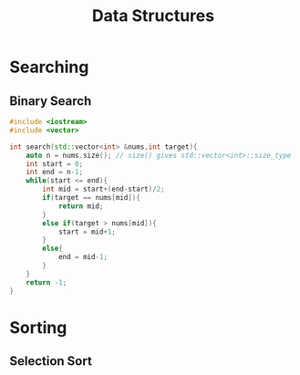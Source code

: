 :PROPERTIES:
:DIR:      static/img/
:END:
#+HUGO_BASE_DIR: ../
#+PROPERTY: EXPORT_HUGO_SECTION notes/ds-algo
#+OPTIONS: tags:nil \n:t
#+PROPERTY: header-args :results output :exports both
#+HUGO_CUSTOM_FRONT_MATTER: :toc true
#+HUGO_CUSTOM_FRONT_MATTER: :math true
#+HUGO_PAIRED_SHORTCODES: box
#+title: Data Structures



* Searching

** Binary Search

#+begin_src cpp
#include <iostream>
#include <vector>

int search(std::vector<int> &nums,int target){
    auto n = nums.size(); // size() gives std::vector<int>::size_type
    int start = 0;
    int end = n-1;
    while(start <= end){
        int mid = start+(end-start)/2;
        if(target == nums[mid]){
            return mid;
        }
        else if(target > nums[mid]){
            start = mid+1;
        }
        else{
            end = mid-1;
        }
    }
    return -1;
}
#+end_src


* Sorting

** Selection Sort

#+begin_src cpp

#+end_src
